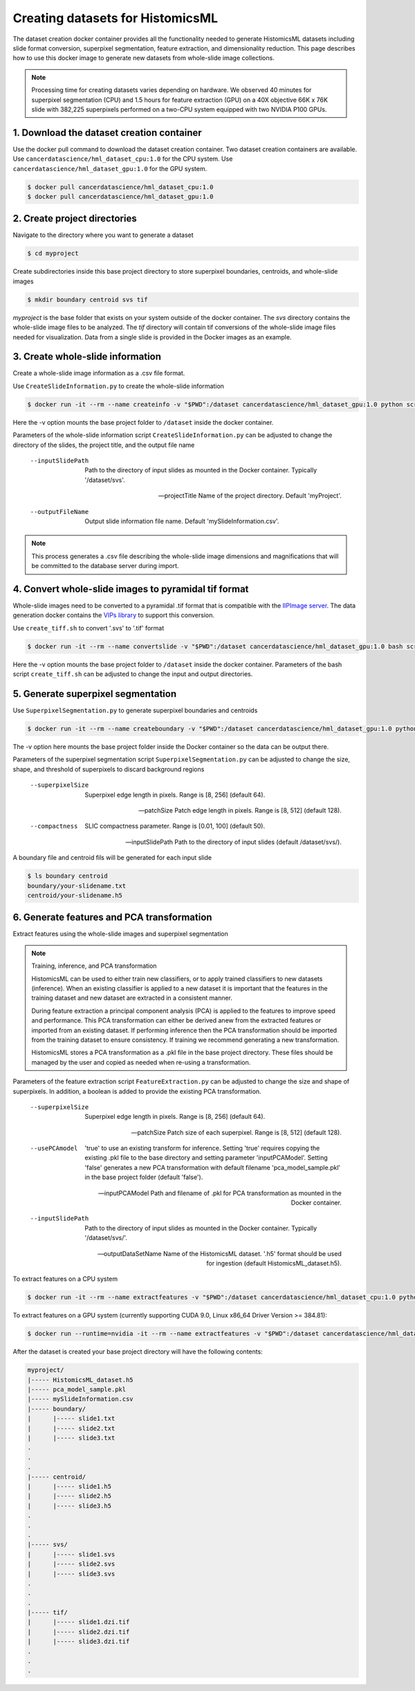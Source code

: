 .. highlight:: shell

===================================================
Creating datasets for HistomicsML
===================================================

The dataset creation docker container provides all the functionality needed to generate HistomicsML datasets including slide format conversion, superpixel segmentation, feature extraction, and dimensionality reduction. This page describes how to use this docker image to generate new datasets from whole-slide image collections.

.. note:: Processing time for creating datasets varies depending on hardware. We observed 40 minutes for superpixel segmentation (CPU) and 1.5 hours for feature extraction (GPU) on a 40X objective 66K x 76K slide with 382,225 superpixels performed on a two-CPU system equipped with two NVIDIA P100 GPUs.


1. Download the dataset creation container
====================================================================

Use the docker pull command to download the dataset creation container. Two dataset creation containers are available. Use ``cancerdatascience/hml_dataset_cpu:1.0`` for the CPU system. Use ``cancerdatascience/hml_dataset_gpu:1.0`` for the GPU system.

.. code-block:: bash

  $ docker pull cancerdatascience/hml_dataset_cpu:1.0
  $ docker pull cancerdatascience/hml_dataset_gpu:1.0


2. Create project directories
====================================================================

Navigate to the directory where you want to generate a dataset

.. code-block:: bash

  $ cd myproject

Create subdirectories inside this base project directory to store superpixel boundaries, centroids, and whole-slide images

.. code-block:: bash

  $ mkdir boundary centroid svs tif

*myproject* is the base folder that exists on your system outside of the docker container. The *svs* directory contains the whole-slide image files to be analyzed. The *tif* directory will contain tif conversions of the whole-slide image files needed for visualization. Data from a single slide is provided in the Docker images as an example.


3. Create whole-slide information
====================================================================

Create a whole-slide image information as a .csv file format.

Use ``CreateSlideInformation.py`` to create the whole-slide information

.. code-block:: bash

  $ docker run -it --rm --name createinfo -v "$PWD":/dataset cancerdatascience/hml_dataset_gpu:1.0 python scripts/CreateSlideInformation.py --inputSlidePath /dataset/svs  --projectTitle myproject --outputFileName myproject.csv

Here the -v option mounts the base project folder to ``/dataset`` inside the docker container.

Parameters of the whole-slide information script ``CreateSlideInformation.py`` can be adjusted to change the directory of the slides, the project title, and the output file name

  --inputSlidePath
    Path to the directory of input slides as mounted in the Docker container. Typically '/dataset/svs'.


  --projectTitle
    Name of the project directory. Default 'myProject'.


  --outputFileName
    Output slide information file name. Default 'mySlideInformation.csv'.


.. note:: This process generates a .csv file describing the whole-slide image dimensions and magnifications that will be committed to the database server during import.


4. Convert whole-slide images to pyramidal tif format
====================================================================

Whole-slide images need to be converted to a pyramidal .tif format that is compatible with the `IIPImage server <http://iipimage.sourceforge.net/documentation/server/)>`_. The data generation docker contains the `VIPs library <http://www.vips.ecs.soton.ac.uk/index.php?title=VIPS>`_ to support this conversion.

Use ``create_tiff.sh`` to convert '.svs' to '.tif' format

.. code-block:: bash

  $ docker run -it --rm --name convertslide -v "$PWD":/dataset cancerdatascience/hml_dataset_gpu:1.0 bash scripts/create_tiff.sh /dataset/svs /dataset/tif

Here the -v option mounts the base project folder to ``/dataset`` inside the docker container. Parameters of the bash script ``create_tiff.sh`` can be adjusted to change the input and output directories.


5. Generate superpixel segmentation
====================================================================

Use ``SuperpixelSegmentation.py`` to generate superpixel boundaries and centroids

.. code-block:: bash

  $ docker run -it --rm --name createboundary -v "$PWD":/dataset cancerdatascience/hml_dataset_gpu:1.0 python scripts/SuperpixelSegmentation.py --superpixelSize 64 --patchSize 128

The -v option here mounts the base project folder inside the Docker container so the data can be output there.

Parameters of the superpixel segmentation script ``SuperpixelSegmentation.py`` can be adjusted to change the size, shape, and threshold of superpixels to discard background regions

  --superpixelSize
    Superpixel edge length in pixels. Range is [8, 256] (default 64).

  --patchSize
    Patch edge length in pixels. Range is [8, 512] (default 128).

  --compactness
    SLIC compactness parameter. Range is [0.01, 100] (default 50).

  --inputSlidePath
    Path to the directory of input slides (default /dataset/svs/).

A boundary file and centroid fils will be generated for each input slide

.. code-block:: bash

  $ ls boundary centroid
  boundary/your-slidename.txt
  centroid/your-slidename.h5


6. Generate features and PCA transformation
====================================================================

Extract features using the whole-slide images and superpixel segmentation

.. note:: Training, inference, and PCA transformation

  HistomicsML can be used to either train new classifiers, or to apply trained classifiers to new datasets (inference). When an existing classifier is applied to a new dataset it is important that the features in the training dataset and new dataset are extracted in a consistent manner.

  During feature extraction a principal component analysis (PCA) is applied to the features to improve speed and performance. This PCA transformation can either be derived anew from the extracted features or imported from an existing dataset. If performing inference then the PCA transformation should be imported from the training dataset to ensure consistency. If training we recommend generating a new transformation.

  HistomicsML stores a PCA transformation as a .pkl file in the base project directory. These files should be managed by the user and copied as needed when re-using a transformation.

Parameters of the feature extraction script ``FeatureExtraction.py`` can be adjusted to change the size and shape of superpixels. In addition, a boolean is added to provide the existing PCA transformation.

  --superpixelSize
    Superpixel edge length in pixels. Range is [8, 256] (default 64).

  --patchSize
    Patch size of each superpixel. Range is [8, 512] (default 128).

  --usePCAmodel
    'true' to use an existing transform for inference. Setting 'true' requires copying the existing .pkl file to the base directory and setting parameter 'inputPCAModel'. Setting 'false' generates a new PCA transformation with default filename 'pca_model_sample.pkl' in the base project folder (default 'false').

  --inputPCAModel
    Path and filename of .pkl for PCA transformation as mounted in the Docker container.

  --inputSlidePath
    Path to the directory of input slides as mounted in the Docker container. Typically '/dataset/svs/'.

  --outputDataSetName
    Name of the HistomicsML dataset. '.h5' format should be used for ingestion (default HistomicsML_dataset.h5).

To extract features on a CPU system

.. code-block:: bash

  $ docker run -it --rm --name extractfeatures -v "$PWD":/dataset cancerdatascience/hml_dataset_cpu:1.0 python scripts/FeatureExtraction.py

To extract features on a GPU system (currently supporting CUDA 9.0, Linux x86_64 Driver Version >= 384.81):

.. code-block:: bash

  $ docker run --runtime=nvidia -it --rm --name extractfeatures -v "$PWD":/dataset cancerdatascience/hml_dataset_gpu:1.0 python scripts/FeatureExtraction.py

After the dataset is created your base project directory will have the following contents:

.. code-block:: bash

  myproject/
  |----- HistomicsML_dataset.h5
  |----- pca_model_sample.pkl
  |----- mySlideInformation.csv
  |----- boundary/
  |      |----- slide1.txt
  |      |----- slide2.txt
  |      |----- slide3.txt
  .
  .
  .
  |----- centroid/
  |      |----- slide1.h5
  |      |----- slide2.h5
  |      |----- slide3.h5
  .
  .
  .
  |----- svs/
  |      |----- slide1.svs
  |      |----- slide2.svs
  |      |----- slide3.svs
  .
  .
  .
  |----- tif/
  |      |----- slide1.dzi.tif
  |      |----- slide2.dzi.tif
  |      |----- slide3.dzi.tif
  .
  .
  .
